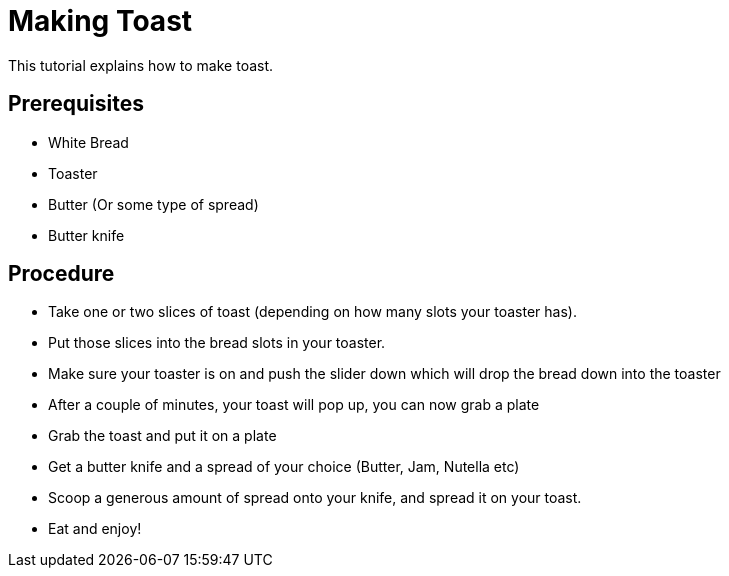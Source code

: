 // This Module explains how to make Toast

= Making Toast

This tutorial explains how to make toast.

== Prerequisites

* White Bread
* Toaster
* Butter (Or some type of spread)
* Butter knife

== Procedure

- Take one or two slices of toast (depending on how many slots your toaster has).
- Put those slices into the bread slots in your toaster.
- Make sure your toaster is on and push the slider down which will drop the bread down into the toaster
- After a couple of minutes, your toast will pop up, you can now grab a plate
- Grab the toast and put it on a plate
- Get a butter knife and a spread of your choice (Butter, Jam, Nutella etc)
- Scoop a generous amount of spread onto your knife, and spread it on your toast.
- Eat and enjoy!

